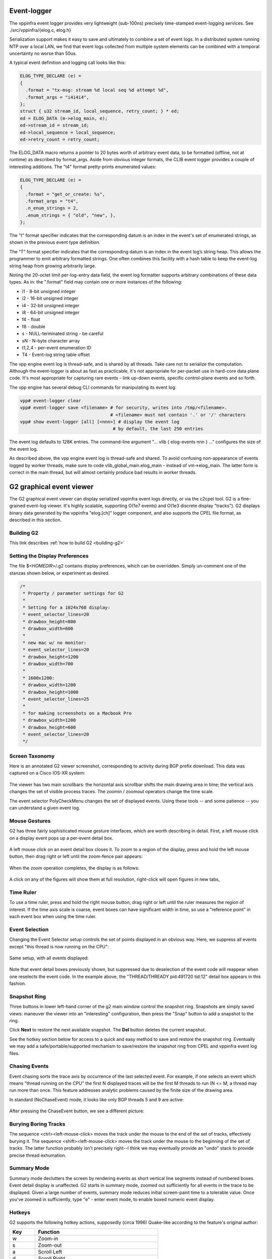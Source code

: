 .. _eventviewer:

Event-logger
============

The vppinfra event logger provides very lightweight (sub-100ns)
precisely time-stamped event-logging services. See
./src/vppinfra/{elog.c, elog.h}

Serialization support makes it easy to save and ultimately to combine a
set of event logs. In a distributed system running NTP over a local LAN,
we find that event logs collected from multiple system elements can be
combined with a temporal uncertainty no worse than 50us.

A typical event definition and logging call looks like this:

.. code-block:: c

    ELOG_TYPE_DECLARE (e) =
    {
      .format = "tx-msg: stream %d local seq %d attempt %d",
      .format_args = "i4i4i4",
    };
    struct { u32 stream_id, local_sequence, retry_count; } * ed;
    ed = ELOG_DATA (m->elog_main, e);
    ed->stream_id = stream_id;
    ed->local_sequence = local_sequence;
    ed->retry_count = retry_count;

The ELOG\_DATA macro returns a pointer to 20 bytes worth of arbitrary
event data, to be formatted (offline, not at runtime) as described by
format\_args. Aside from obvious integer formats, the CLIB event logger
provides a couple of interesting additions. The "t4" format
pretty-prints enumerated values:

.. code-block:: c

    ELOG_TYPE_DECLARE (e) =
    {
      .format = "get_or_create: %s",
      .format_args = "t4",
      .n_enum_strings = 2,
      .enum_strings = { "old", "new", },
    };

The "t" format specifier indicates that the corresponding datum is an
index in the event's set of enumerated strings, as shown in the previous
event type definition.

The “T” format specifier indicates that the corresponding datum is an
index in the event log’s string heap. This allows the programmer to emit
arbitrary formatted strings. One often combines this facility with a
hash table to keep the event-log string heap from growing arbitrarily
large.

Noting the 20-octet limit per-log-entry data field, the event log
formatter supports arbitrary combinations of these data types. As in:
the ".format" field may contain one or more instances of the following:

-   i1 - 8-bit unsigned integer
-   i2 - 16-bit unsigned integer
-   i4 - 32-bit unsigned integer
-   i8 - 64-bit unsigned integer
-   f4 - float
-   f8 - double
-   s - NULL-terminated string - be careful
-   sN - N-byte character array
-   t1,2,4 - per-event enumeration ID
-   T4 - Event-log string table offset

The vpp engine event log is thread-safe, and is shared by all threads.
Take care not to serialize the computation. Although the event-logger is
about as fast as practicable, it's not appropriate for per-packet use in
hard-core data plane code. It's most appropriate for capturing rare
events - link up-down events, specific control-plane events and so
forth.

The vpp engine has several debug CLI commands for manipulating its event
log:

.. code-block:: console

    vpp# event-logger clear
    vpp# event-logger save <filename> # for security, writes into /tmp/<filename>.
                                      # <filename> must not contain '.' or '/' characters
    vpp# show event-logger [all] [<nnn>] # display the event log
                                       # by default, the last 250 entries

The event log defaults to 128K entries. The command-line argument "...
vlib { elog-events nnn } ..." configures the size of the event log.

As described above, the vpp engine event log is thread-safe and shared.
To avoid confusing non-appearance of events logged by worker threads,
make sure to code vlib\_global\_main.elog\_main - instead of
vm->elog\_main. The latter form is correct in the main thread, but
will almost certainly produce bad results in worker threads.

G2 graphical event viewer
==========================

The G2 graphical event viewer can display serialized vppinfra event logs
directly, or via the c2cpel tool. G2 is a fine-grained event-log viewer. It's
highly scalable, supporting O(1e7 events) and O(1e3 discrete display "tracks").
G2 displays binary data generated by the vppinfra "elog.[ch]" logger component,
and also supports the CPEL file format, as described in this section.

Building G2
-----------

This link describes :ref:`how to build G2 <building-g2>`

Setting the Display Preferences
------------------------------------------------

The file $<*HOMEDIR*>/.g2 contains display preferences, which can be overridden.
Simply un-comment one of the stanzas shown below, or experiment as desired.

.. code-block:: c

    /*
     * Property / parameter settings for G2
     *
     * Setting for a 1024x768 display:
     * event_selector_lines=20
     * drawbox_height=800
     * drawbox_width=600
     *
     * new mac w/ no monitor:
     * event_selector_lines=20
     * drawbox_height=1200
     * drawbox_width=700
     *
     * 1600x1200:
     * drawbox_width=1200
     * drawbox_height=1000
     * event_selector_lines=25
     *
     * for making screenshots on a Macbook Pro
     * drawbox_width=1200
     * drawbox_height=600
     * event_selector_lines=20
     */

Screen Taxonomy
----------------------------

Here is an annotated G2 viewer screenshot, corresponding to activity during BGP
prefix download. This data was captured on a Cisco IOS-XR system:

.. figure:: /_images/g21.jpg
   :scale: 75%


The viewer has two main scrollbars: the horizontal axis scrollbar shifts the main
drawing area in time; the vertical axis changes the set of visible process traces.
The zoomin / zoomout operators change the time scale.

The event selector PolyCheckMenu changes the set of displayed events.
Using these tools -- and some patience -- you can understand a given event log.

Mouse Gestures
-------------------------

G2 has three fairly sophisticated mouse gesture interfaces, which are worth describing
in detail. First, a left mouse click on a display event pops up a per-event detail box.

.. figure:: /_images/g22.jpg
   :scale: 75%

A left mouse click on an event detail box closes it.
To zoom to a region of the display, press and hold the left mouse button, then drag
right or left until the zoom-fence pair appears:

.. figure:: /_images/g23.jpg
   :scale: 75%

When the zoom operation completes, the display is as follows:

.. figure:: /_images/g24.jpg

A click on any of the figures will show them at full resolution, right-click will open figures in new tabs,

Time Ruler
------------------

To use a time ruler, press and hold the right mouse button; drag right or left
until the ruler measures the region of interest. If the time axis scale is coarse,
event boxes can have significant width in time, so use a "reference point" in
each event box when using the time ruler.

.. figure:: /_images/g25.jpg
   :scale: 75%

Event Selection
-------------------------

Changing the Event Selector setup controls the set of points displayed in an
obvious way. Here, we suppress all events except "this thread is now running on the CPU":

.. figure:: /_images/g26.jpg
   :scale: 75%

Same setup, with all events displayed:

.. figure:: /_images/g27.jpg
   :scale: 75%

Note that event detail boxes previously shown, but suppressed due to deselection
of the event code will reappear when one reselects the event code. In the example
above, the "THREAD/THREADY pid:491720 tid:12" detail box appears in this fashion.

Snapshot Ring
-----------------------

Three buttons in lower left-hand corner of the g2 main window control the snapshot
ring. Snapshots are simply saved views: maneuver the viewer into an "interesting"
configuration, then press the "Snap" button to add a snapshot to the ring.

Click **Next** to restore the next available snapshot. The **Del** button deletes the current snapshot.

See the hotkey section below for access to a quick and easy method to save and
restore the snapshot ring. Eventually we may add a safe/portable/supported mechanism
to save/restore the snapshot ring from CPEL and vppinfra event log files.

Chasing Events
------------------------

Event chasing sorts the trace axis by occurrence of the last selected event. For
example, if one selects an event which means "thread running on the CPU" the first
N displayed traces will be the first M threads to run (N <= M; a thread may run
more than once. This feature addresses analytic problems caused by the finite size of the drawing area.

In standard (NoChaseEvent) mode, it looks like only BGP threads 5 and 9 are active:

.. figure:: /_images/g28.jpg
   :scale: 75%

After pressing the ChaseEvent button, we see a different picture:

.. figure:: /_images/g29.jpg
   :scale: 75%

Burying Boring Tracks
-----------------------------------

The sequence <ctrl><left-mouse-click> moves the track under the mouse to the end
of the set of tracks, effectively burying it. The sequence <shift><left-mouse-click>
moves the track under the mouse to the beginning of the set of tracks. The latter
function probably isn't precisely right--I think we may eventually provide an "undo"
stack to provide precise thread exhumation.

Summary Mode
-------------------------

Summary mode declutters the screen by rendering events as short vertical line
segments instead of numbered boxes. Event detail display is unaffected. G2 starts
in summary mode, zoomed out sufficiently for all events in the trace to be displayed.
Given a large number of events, summary mode reduces initial screen-paint time to a
tolerable value. Once you've zoomed in sufficiently, type "e" - enter event mode,
to enable boxed numeric event display.

Hotkeys
-------------

G2 supports the following hotkey actions, supposedly (circa 1996) Quake-like
according to the feature's original author:

+----------------------+--------------------------------------------------------+
| Key                  | Function                                               |
+======================+========================================================+
| w                    | Zoom-in                                                |
+----------------------+--------------------------------------------------------+
| s                    | Zoom-out                                               |
+----------------------+--------------------------------------------------------+
| a                    | Scroll Left                                            |
+----------------------+--------------------------------------------------------+
| d                    | Scroll Right                                           |
+----------------------+--------------------------------------------------------+
| e                    | Toggle between event and summary-event mode            |
+----------------------+--------------------------------------------------------+
| p                    | Put (write) snapshot ring to snapshots.g2              |
+----------------------+--------------------------------------------------------+
| l                    | Load (read) snapshot ring from snapshots.g2            |
+----------------------+--------------------------------------------------------+
| <ctrl>-q             | quit                                                   |
+----------------------+--------------------------------------------------------+

